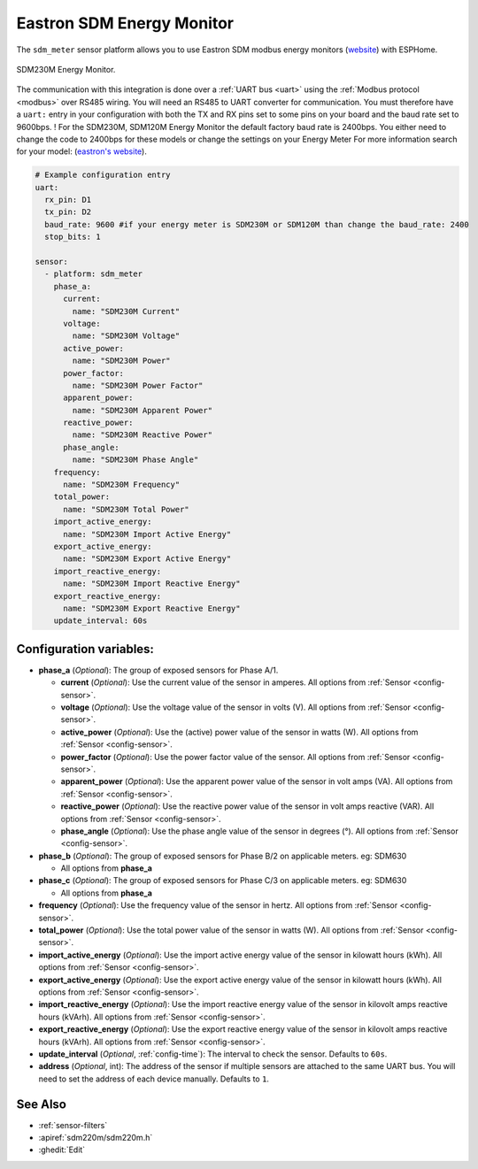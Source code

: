 Eastron SDM Energy Monitor
==========================

.. seo::
    :description: Instructions for setting up SDM power monitors.
    :image: sdm220m.jpg
    :keywords: SDM230M, SDM220, SDM630, SDM120M, SDM72

The ``sdm_meter`` sensor platform allows you to use Eastron SDM modbus energy monitors
(`website <http://www.eastrongroup.com/product_detail.php?id=170&menu1=&menu2=>`__)
with ESPHome.

.. figure:: images/sdm220m-full.png
    :align: center
    :width: 50.0%

    SDM230M Energy Monitor.

The communication with this integration is done over a :ref:`UART bus <uart>` using the :ref:`Modbus protocol <modbus>` 
over RS485 wiring. You will need an RS485 to UART converter for communication.
You must therefore have a ``uart:`` entry in your configuration with both the TX and RX pins set
to some pins on your board and the baud rate set to 9600bps. 
! For the SDM230M, SDM120M Energy Monitor the default factory baud rate is 2400bps. You either need to change the code to 2400bps for these models or change the settings on your Energy Meter For more information search for your model: (`eastron's website <https://www.eastroneurope.com/products/category/din-rail-mounted-metering>`__).

.. code-block:: yaml

    # Example configuration entry
    uart:
      rx_pin: D1
      tx_pin: D2
      baud_rate: 9600 #if your energy meter is SDM230M or SDM120M than change the baud_rate: 2400
      stop_bits: 1

    sensor:
      - platform: sdm_meter
        phase_a:
          current:
            name: "SDM230M Current"
          voltage:
            name: "SDM230M Voltage"
          active_power:
            name: "SDM230M Power"
          power_factor:
            name: "SDM230M Power Factor"
          apparent_power:
            name: "SDM230M Apparent Power"
          reactive_power:
            name: "SDM230M Reactive Power"
          phase_angle:
            name: "SDM230M Phase Angle"
        frequency:
          name: "SDM230M Frequency"
        total_power:
          name: "SDM230M Total Power"
        import_active_energy:
          name: "SDM230M Import Active Energy"
        export_active_energy:
          name: "SDM230M Export Active Energy"
        import_reactive_energy:
          name: "SDM230M Import Reactive Energy"
        export_reactive_energy:
          name: "SDM230M Export Reactive Energy"
        update_interval: 60s


Configuration variables:
------------------------

- **phase_a** (*Optional*): The group of exposed sensors for Phase A/1.

  - **current** (*Optional*): Use the current value of the sensor in amperes. All options from
    :ref:`Sensor <config-sensor>`.
  - **voltage** (*Optional*): Use the voltage value of the sensor in volts (V).
    All options from :ref:`Sensor <config-sensor>`.
  - **active_power** (*Optional*): Use the (active) power value of the sensor in watts (W). All options
    from :ref:`Sensor <config-sensor>`.
  - **power_factor** (*Optional*): Use the power factor value of the sensor.
    All options from :ref:`Sensor <config-sensor>`.
  - **apparent_power** (*Optional*): Use the apparent power value of the sensor in volt amps (VA). All
    options from :ref:`Sensor <config-sensor>`.
  - **reactive_power** (*Optional*): Use the reactive power value of the sensor in volt amps reactive (VAR). All
    options from :ref:`Sensor <config-sensor>`.
  - **phase_angle** (*Optional*): Use the phase angle value of the sensor in degrees (°). All options
    from :ref:`Sensor <config-sensor>`.

- **phase_b** (*Optional*): The group of exposed sensors for Phase B/2 on applicable meters. eg: SDM630

  - All options from **phase_a**

- **phase_c** (*Optional*): The group of exposed sensors for Phase C/3 on applicable meters. eg: SDM630

  - All options from **phase_a**

- **frequency** (*Optional*): Use the frequency value of the sensor in hertz.
  All options from :ref:`Sensor <config-sensor>`.
- **total_power** (*Optional*): Use the total power value of the sensor in watts (W).
  All options from :ref:`Sensor <config-sensor>`.
- **import_active_energy** (*Optional*): Use the import active energy value of the sensor in kilowatt
  hours (kWh). All options from :ref:`Sensor <config-sensor>`.
- **export_active_energy** (*Optional*): Use the export active energy value of the sensor in kilowatt
  hours (kWh). All options from :ref:`Sensor <config-sensor>`.
- **import_reactive_energy** (*Optional*): Use the import reactive energy value of the sensor in
  kilovolt amps reactive hours (kVArh). All options from :ref:`Sensor <config-sensor>`.
- **export_reactive_energy** (*Optional*): Use the export reactive energy value of the sensor in
  kilovolt amps reactive hours (kVArh). All options from :ref:`Sensor <config-sensor>`.
- **update_interval** (*Optional*, :ref:`config-time`): The interval to check the
  sensor. Defaults to ``60s``.
- **address** (*Optional*, int): The address of the sensor if multiple sensors are attached to
  the same UART bus. You will need to set the address of each device manually. Defaults to ``1``.

See Also
--------

- :ref:`sensor-filters`
- :apiref:`sdm220m/sdm220m.h`
- :ghedit:`Edit`

